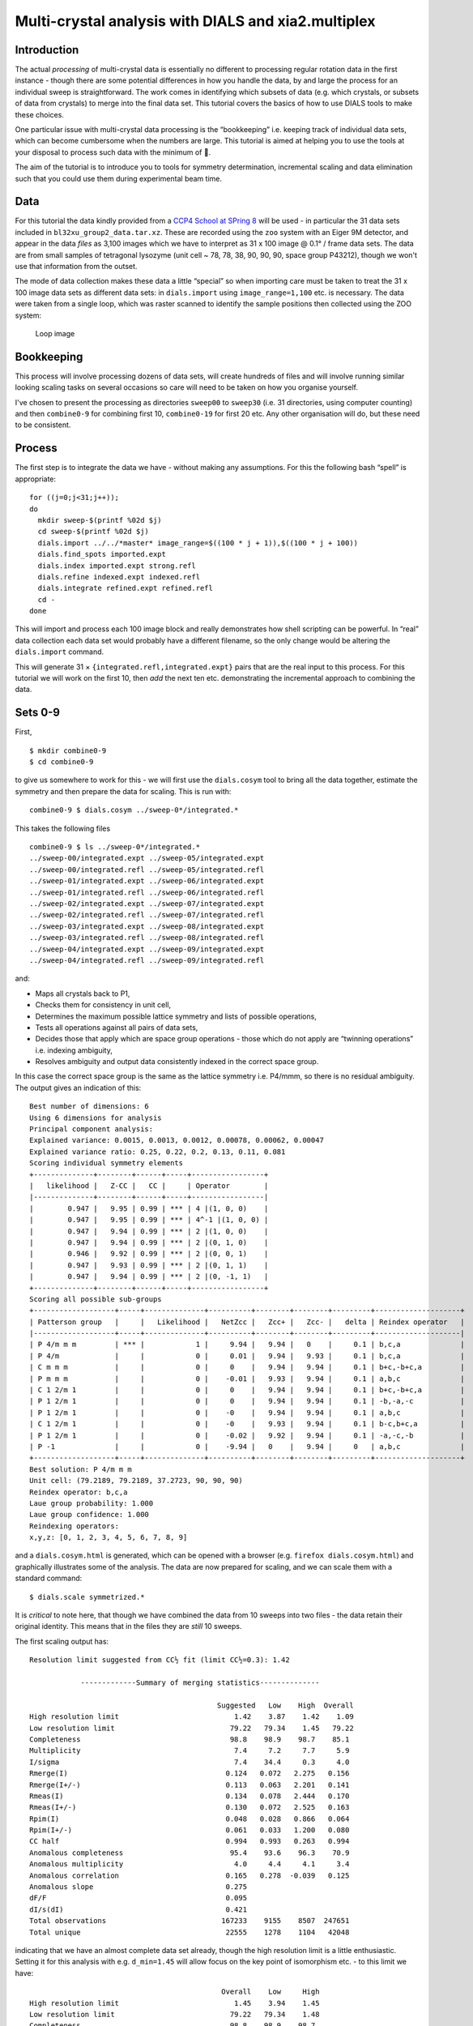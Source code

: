 Multi-crystal analysis with DIALS and xia2.multiplex
====================================================

Introduction
------------

The actual *processing* of multi-crystal data is essentially no
different to processing regular rotation data in the first instance -
though there are some potential differences in how you handle the data,
by and large the process for an individual sweep is straightforward. The
work comes in identifying which subsets of data (e.g. which crystals, or
subsets of data from crystals) to merge into the final data set. This
tutorial covers the basics of how to use DIALS tools to make these
choices.

One particular issue with multi-crystal data processing is the
“bookkeeping” i.e. keeping track of individual data sets, which can
become cumbersome when the numbers are large. This tutorial is aimed at
helping you to use the tools at your disposal to process such data with
the minimum of 🤯.

The aim of the tutorial is to introduce you to tools for symmetry
determination, incremental scaling and data elimination such that you
could use them during experimental beam time.

Data
----

For this tutorial the data kindly provided from a `CCP4 School at SPring
8 <https://zenodo.org/record/1442922>`__ will be used - in particular
the 31 data sets included in ``bl32xu_group2_data.tar.xz``. These are
recorded using the ``zoo`` system with an Eiger 9M detector, and appear
in the data *files* as 3,100 images which we have to interpret as 31 x
100 image @ 0.1° / frame data sets. The data are from small samples of
tetragonal lysozyme (unit cell ~ 78, 78, 38, 90, 90, 90, space group
P43212), though we won't use that information from the outset.

The mode of data collection makes these data a little “special” so when
importing care must be taken to treat the 31 x 100 image data sets as
different data sets: in ``dials.import`` using ``image_range=1,100``
etc. is necessary. The data were taken from a single loop, which was
raster scanned to identify the sample positions then collected using the
ZOO system:

.. figure:: https://dials.github.io/images/br-lyso-multi/loop.jpg
   :alt: Loop image

   Loop image

Bookkeeping
-----------

This process will involve processing dozens of data sets, will create
hundreds of files and will involve running similar looking scaling tasks
on several occasions so care will need to be taken on how you organise
yourself.

I've chosen to present the processing as directories ``sweep00`` to
``sweep30`` (i.e. 31 directories, using computer counting) and then
``combine0-9`` for combining first 10, ``combine0-19`` for first 20 etc.
Any other organisation will do, but these need to be consistent.

Process
-------

The first step is to integrate the data we have - without making any
assumptions. For this the following bash “spell” is appropriate:

::

   for ((j=0;j<31;j++));
   do
     mkdir sweep-$(printf %02d $j)
     cd sweep-$(printf %02d $j)
     dials.import ../../*master* image_range=$((100 * j + 1)),$((100 * j + 100))
     dials.find_spots imported.expt
     dials.index imported.expt strong.refl
     dials.refine indexed.expt indexed.refl
     dials.integrate refined.expt refined.refl
     cd -
   done

This will import and process each 100 image block and really
demonstrates how shell scripting can be powerful. In “real” data
collection each data set would probably have a different filename, so
the only change would be altering the ``dials.import`` command.

This will generate 31 × ``{integrated.refl,integrated.expt}`` pairs that
are the real input to this process. For this tutorial we will work on
the first 10, then *add* the next ten etc. demonstrating the incremental
approach to combining the data.

Sets 0-9
--------

First,

::

   $ mkdir combine0-9
   $ cd combine0-9

to give us somewhere to work for this - we will first use the
``dials.cosym`` tool to bring all the data together, estimate the
symmetry and then prepare the data for scaling. This is run with:

::

   combine0-9 $ dials.cosym ../sweep-0*/integrated.*

This takes the following files

::

   combine0-9 $ ls ../sweep-0*/integrated.*
   ../sweep-00/integrated.expt ../sweep-05/integrated.expt
   ../sweep-00/integrated.refl ../sweep-05/integrated.refl
   ../sweep-01/integrated.expt ../sweep-06/integrated.expt
   ../sweep-01/integrated.refl ../sweep-06/integrated.refl
   ../sweep-02/integrated.expt ../sweep-07/integrated.expt
   ../sweep-02/integrated.refl ../sweep-07/integrated.refl
   ../sweep-03/integrated.expt ../sweep-08/integrated.expt
   ../sweep-03/integrated.refl ../sweep-08/integrated.refl
   ../sweep-04/integrated.expt ../sweep-09/integrated.expt
   ../sweep-04/integrated.refl ../sweep-09/integrated.refl

and:

- Maps all crystals back to P1,
- Checks them for consistency in unit cell,
- Determines the maximum possible lattice symmetry and lists of possible operations,
- Tests all operations against all pairs of data sets,
- Decides those that apply which are space group operations - those which do not apply are “twinning operations” i.e. indexing ambiguity,
- Resolves ambiguity and output data consistently indexed in the correct space group.

In this case the correct space group is the same as the lattice symmetry
i.e. P4/mmm, so there is no residual ambiguity. The output gives an
indication of this:

::

   Best number of dimensions: 6
   Using 6 dimensions for analysis
   Principal component analysis:
   Explained variance: 0.0015, 0.0013, 0.0012, 0.00078, 0.00062, 0.00047
   Explained variance ratio: 0.25, 0.22, 0.2, 0.13, 0.11, 0.081
   Scoring individual symmetry elements
   +--------------+--------+------+-----+-----------------+
   |   likelihood |   Z-CC |   CC |     | Operator        |
   |--------------+--------+------+-----+-----------------|
   |        0.947 |   9.95 | 0.99 | *** | 4 |(1, 0, 0)    |
   |        0.947 |   9.95 | 0.99 | *** | 4^-1 |(1, 0, 0) |
   |        0.947 |   9.94 | 0.99 | *** | 2 |(1, 0, 0)    |
   |        0.947 |   9.94 | 0.99 | *** | 2 |(0, 1, 0)    |
   |        0.946 |   9.92 | 0.99 | *** | 2 |(0, 0, 1)    |
   |        0.947 |   9.93 | 0.99 | *** | 2 |(0, 1, 1)    |
   |        0.947 |   9.94 | 0.99 | *** | 2 |(0, -1, 1)   |
   +--------------+--------+------+-----+-----------------+
   Scoring all possible sub-groups
   +-------------------+-----+--------------+----------+--------+--------+---------+--------------------+
   | Patterson group   |     |   Likelihood |   NetZcc |   Zcc+ |   Zcc- |   delta | Reindex operator   |
   |-------------------+-----+--------------+----------+--------+--------+---------+--------------------|
   | P 4/m m m         | *** |            1 |     9.94 |   9.94 |   0    |     0.1 | b,c,a              |
   | P 4/m             |     |            0 |     0.01 |   9.94 |   9.93 |     0.1 | b,c,a              |
   | C m m m           |     |            0 |     0    |   9.94 |   9.94 |     0.1 | b+c,-b+c,a         |
   | P m m m           |     |            0 |    -0.01 |   9.93 |   9.94 |     0.1 | a,b,c              |
   | C 1 2/m 1         |     |            0 |     0    |   9.94 |   9.94 |     0.1 | b+c,-b+c,a         |
   | P 1 2/m 1         |     |            0 |     0    |   9.94 |   9.94 |     0.1 | -b,-a,-c           |
   | P 1 2/m 1         |     |            0 |    -0    |   9.94 |   9.94 |     0.1 | a,b,c              |
   | C 1 2/m 1         |     |            0 |    -0    |   9.93 |   9.94 |     0.1 | b-c,b+c,a          |
   | P 1 2/m 1         |     |            0 |    -0.02 |   9.92 |   9.94 |     0.1 | -a,-c,-b           |
   | P -1              |     |            0 |    -9.94 |   0    |   9.94 |     0   | a,b,c              |
   +-------------------+-----+--------------+----------+--------+--------+---------+--------------------+
   Best solution: P 4/m m m
   Unit cell: (79.2189, 79.2189, 37.2723, 90, 90, 90)
   Reindex operator: b,c,a
   Laue group probability: 1.000
   Laue group confidence: 1.000
   Reindexing operators:
   x,y,z: [0, 1, 2, 3, 4, 5, 6, 7, 8, 9]

and a ``dials.cosym.html`` is generated, which can be opened with a browser
(e.g. ``firefox dials.cosym.html``) and graphically illustrates some of the
analysis. The data are now prepared for scaling, and we can scale them with a
standard command:

::

   $ dials.scale symmetrized.*

It is *critical* to note here, that though we have combined the data from
10 sweeps into two files - the data retain their original identity. This means
that in the files they are *still* 10 sweeps.

The first scaling output has:

::

   Resolution limit suggested from CC½ fit (limit CC½=0.3): 1.42

               -------------Summary of merging statistics--------------

                                               Suggested   Low    High  Overall
   High resolution limit                           1.42    3.87    1.42    1.09
   Low resolution limit                           79.22   79.34    1.45   79.22
   Completeness                                   98.8    98.9    98.7    85.1
   Multiplicity                                    7.4     7.2     7.7     5.9
   I/sigma                                         7.4    34.4     0.3     4.0
   Rmerge(I)                                     0.124   0.072   2.275   0.156
   Rmerge(I+/-)                                  0.113   0.063   2.201   0.141
   Rmeas(I)                                      0.134   0.078   2.444   0.170
   Rmeas(I+/-)                                   0.130   0.072   2.525   0.163
   Rpim(I)                                       0.048   0.028   0.866   0.064
   Rpim(I+/-)                                    0.061   0.033   1.200   0.080
   CC half                                       0.994   0.993   0.263   0.994
   Anomalous completeness                         95.4    93.6    96.3    70.9
   Anomalous multiplicity                          4.0     4.4     4.1     3.4
   Anomalous correlation                         0.165   0.278  -0.039   0.125
   Anomalous slope                               0.275
   dF/F                                          0.095
   dI/s(dI)                                      0.421
   Total observations                           167233    9155    8507  247651
   Total unique                                  22555    1278    1104   42048

indicating that we have an almost complete data set already, though the
high resolution limit is a little enthusiastic. Setting it for this
analysis with e.g. ``d_min=1.45`` will allow focus on the key point of
isomorphism etc. - to this limit we have:

::

                                                Overall    Low     High
   High resolution limit                           1.45    3.94    1.45
   Low resolution limit                           79.22   79.34    1.48
   Completeness                                   98.8    98.9    98.7
   Multiplicity                                    7.4     7.1     7.7
   I/sigma                                         7.7    34.0     0.4
   Rmerge(I)                                     0.122   0.072   1.676
   Rmerge(I+/-)                                  0.111   0.063   1.588
   Rmeas(I)                                      0.131   0.078   1.801
   Rmeas(I+/-)                                   0.127   0.072   1.823
   Rpim(I)                                       0.047   0.028   0.637
   Rpim(I+/-)                                    0.060   0.033   0.864
   CC half                                       0.995   0.992   0.370
   Anomalous completeness                         95.4    93.6    96.0
   Anomalous multiplicity                          4.0     4.4     4.1
   Anomalous correlation                         0.145   0.258  -0.087
   Anomalous slope                               0.292
   dF/F                                          0.094
   dI/s(dI)                                      0.439
   Total observations                           158400    8650    8072
   Total unique                                  21401    1212    1054

and it is well worth taking a look around ``dials.scale.html``.

Sets 10-19
----------

This time around we are going to take what we have already processed
above and *add* 10 more data sets to it.

First,

::

   combine0-9  $ mkdir ../combine0-19
   combine0-19 $ cd ../combine0-19

Then:

::

   combine0-19 $ dials.cosym ../combine0-9/scaled.* ../sweep-1*/integrated.*

Which is using these files:

::

   combine0-19 $ ls ../combine0-9/scaled.* ../sweep-1*/integrated.*
   ../combine0-9/scaled.expt   ../sweep-14/integrated.refl
   ../combine0-9/scaled.refl   ../sweep-15/integrated.expt
   ../sweep-10/integrated.expt ../sweep-15/integrated.refl
   ../sweep-10/integrated.refl ../sweep-16/integrated.expt
   ../sweep-11/integrated.expt ../sweep-16/integrated.refl
   ../sweep-11/integrated.refl ../sweep-17/integrated.expt
   ../sweep-12/integrated.expt ../sweep-17/integrated.refl
   ../sweep-12/integrated.refl ../sweep-18/integrated.expt
   ../sweep-13/integrated.expt ../sweep-18/integrated.refl
   ../sweep-13/integrated.refl ../sweep-19/integrated.expt
   ../sweep-14/integrated.expt ../sweep-19/integrated.refl

This will take the *scaled* output from the previous step, and the next
10 processed sweeps, and combine them as before:

::

   Best solution: P 4/m m m
   Unit cell: (79.227, 79.227, 37.2723, 90, 90, 90)
   Reindex operator: b,c,a
   Laue group probability: 1.000
   Laue group confidence: 1.000
   Reindexing operators:
   x,y,z: [0, 1, 2, 3, 4, 5, 6, 7, 8, 9, 10, 11, 12, 13, 14, 15, 16, 17, 18, 19]

Running through scaling as before, setting a 1.45 Å resolution limit, we
see:

::

   Resolution limit suggested from CC½ fit (limit CC½=0.3): 1.48

               -------------Summary of merging statistics--------------

                                               Suggested   Low    High  Overall
   High resolution limit                           1.48    4.02    1.48    1.45
   Low resolution limit                           79.22   79.33    1.51   79.22
   Completeness                                  100.0    99.7    99.9   100.0
   Multiplicity                                   14.8    14.5    15.2    14.9
   I/sigma                                         9.3    38.0     0.7     8.8
   Rmerge(I)                                     0.149   0.081   2.793   0.155
   Rmerge(I+/-)                                  0.142   0.073   2.749   0.148
   Rmeas(I)                                      0.154   0.084   2.892   0.161
   Rmeas(I+/-)                                   0.151   0.078   2.942   0.158
   Rpim(I)                                       0.039   0.021   0.728   0.041
   Rpim(I+/-)                                    0.052   0.026   1.018   0.054
   CC half                                       0.997   0.996   0.151   0.997
   Anomalous completeness                         99.9    99.9    99.9    99.9
   Anomalous multiplicity                          8.0     8.7     8.0     8.0
   Anomalous correlation                         0.213   0.371   0.080   0.240
   Anomalous slope                               0.338
   dF/F                                          0.086
   dI/s(dI)                                      0.549
   Total observations                           301412   16640   15140  321968
   Total unique                                  20324    1149     995   21649

i.e. somehow adding more data has *reduced* the overall resolution
limit. Looking at the plots in ``dials.scale.html`` we see that the
R-merge value is rather high for some of the sweeps indicating that they
do not agree well with the overall data. R-merge is however not a good
basis for exclusion of data - for that we have ΔCC½.

With:

::

   combine0-19 $ dials.compute_delta_cchalf scaled.*

we may calculate the effect of adding individual data sets to the data
as a whole - if this effect is *negative* then that data set should
probably not be included. The tool outputs:

::

   Dataset: 15, ΔCC½: -3.625
   Dataset: 12, ΔCC½: -1.055
   Dataset: 14, ΔCC½: -0.599
   Dataset: 9, ΔCC½: -0.254
   Dataset: 1, ΔCC½: 0.056
   Dataset: 13, ΔCC½: 0.463
   Dataset: 5, ΔCC½: 0.508
   Dataset: 7, ΔCC½: 0.527
   Dataset: 0, ΔCC½: 0.528
   Dataset: 17, ΔCC½: 0.631
   Dataset: 2, ΔCC½: 0.758
   Dataset: 10, ΔCC½: 0.770
   Dataset: 18, ΔCC½: 0.773
   Dataset: 19, ΔCC½: 0.843
   Dataset: 4, ΔCC½: 0.854
   Dataset: 16, ΔCC½: 0.898
   Dataset: 6, ΔCC½: 0.931
   Dataset: 8, ΔCC½: 1.192
   Dataset: 3, ΔCC½: 1.444
   Dataset: 11, ΔCC½: 1.705

   mean delta_cc_half 0.3674101744536096
   stddev delta_cc_half 1.1112402970091422
   cutoff value: -4.0775510135829585

Suggesting that dataset 15 looks to agree rather poorly. This may be
excluded from scaling with ``exclude_datasets=15`` giving:

::

                                               Suggested   Low    High  Overall
   High resolution limit                           1.46    3.95    1.46    1.45
   Low resolution limit                           79.21   79.32    1.48   79.21
   Completeness                                  100.0    99.8    99.9   100.0
   Multiplicity                                   14.1    13.8    14.7    14.1
   I/sigma                                         8.9    38.1     0.6     8.8
   Rmerge(I)                                     0.139   0.079   2.238   0.140
   Rmerge(I+/-)                                  0.131   0.071   2.185   0.132
   Rmeas(I)                                      0.144   0.082   2.322   0.145
   Rmeas(I+/-)                                   0.141   0.076   2.346   0.142
   Rpim(I)                                       0.038   0.021   0.602   0.038
   Rpim(I+/-)                                    0.050   0.026   0.831   0.050
   CC half                                       0.996   0.996   0.482   0.997
   Anomalous completeness                         99.9    99.9    99.8    99.9
   Anomalous multiplicity                          7.6     8.3     7.7     7.6
   Anomalous correlation                         0.196   0.153  -0.067   0.222
   Anomalous slope                               0.316
   dF/F                                          0.088
   dI/s(dI)                                      0.522
   Total observations                           300879   16563   15320  304888
   Total unique                                  21363    1203    1040   21637

This gives a small overall improvement in :math:`R_\textrm{pim}` - we may
exclude all negative contribution data sets with ``exclude_dataset=15,12,14,9``
giving:

::

                                                Overall    Low     High
   High resolution limit                           1.45    3.94    1.45
   Low resolution limit                           79.18   79.29    1.48
   Completeness                                   99.6    99.2    99.2
   Multiplicity                                   11.9    11.6    12.4
   I/sigma                                         8.7    36.9     0.6
   Rmerge(I)                                     0.129   0.077   1.534
   Rmerge(I+/-)                                  0.121   0.069   1.490
   Rmeas(I)                                      0.135   0.081   1.602
   Rmeas(I+/-)                                   0.132   0.075   1.622
   Rpim(I)                                       0.038   0.023   0.448
   Rpim(I+/-)                                    0.050   0.028   0.619
   CC half                                       0.996   0.995   0.482
   Anomalous completeness                         98.8    97.8    99.1
   Anomalous multiplicity                          6.4     7.0     6.5
   Anomalous correlation                         0.205   0.250   0.041
   Anomalous slope                               0.315
   dF/F                                          0.092
   dI/s(dI)                                      0.519
   Total observations                           255800   14071   13145
   Total unique                                  21540    1212    1061

It is *critical* to note that once a data set has been excluded it stays
excluded if you work from the output of ``dials.scale``. In the process
we are working through here, this is good, as you have a realistic idea of
how the data look, but once you're done collecting data it may be worth
revisiting this.

Sets 20-29
----------

Now we add the next batch of 10 data sets to the 16 we kept from the run
before:

::

   combine0-19 $ mkdir ../combine0-29
   combine0-29 $ cd ../combine0-29

   combine0-29 $ dials.cosym ../combine0-19/scaled.* ../sweep-2*/integrated.*
   combine0-29 $ dials.scale symmetrized.* d_min=1.45

giving

::

                                                Overall    Low     High
   High resolution limit                           1.45    3.94    1.45
   Low resolution limit                           79.19   79.31    1.48
   Completeness                                  100.0    99.8   100.0
   Multiplicity                                   19.2    18.8    19.9
   I/sigma                                         9.5    40.0     0.7
   Rmerge(I)                                     0.193   0.088   5.094
   Rmerge(I+/-)                                  0.186   0.081   5.054
   Rmeas(I)                                      0.198   0.090   5.239
   Rmeas(I+/-)                                   0.196   0.085   5.331
   Rpim(I)                                       0.045   0.020   1.180
   Rpim(I+/-)                                    0.060   0.025   1.639
   CC half                                       0.996   0.996   0.231
   Anomalous completeness                        100.0   100.0   100.0
   Anomalous multiplicity                         10.3    11.3    10.5
   Anomalous correlation                         0.145   0.389   0.046
   Anomalous slope                               0.366
   dF/F                                          0.089
   dI/s(dI)                                      0.626
   Total observations                           415898   22943   21222
   Total unique                                  21636    1220    1065

Then

::

   combine0-29 $ dials.compute_delta_cchalf scaled.*

giving:

::

   Dataset: 18, ΔCC½: -10.148
   Dataset: 19, ΔCC½: -0.252
   Dataset: 23, ΔCC½: -0.128
   Dataset: 22, ΔCC½: -0.023
   Dataset: 21, ΔCC½: 0.054
   Dataset: 5, ΔCC½: 0.153
   Dataset: 25, ΔCC½: 0.153
   Dataset: 16, ΔCC½: 0.240
   Dataset: 7, ΔCC½: 0.246
   Dataset: 14, ΔCC½: 0.272
   Dataset: 9, ΔCC½: 0.300
   Dataset: 2, ΔCC½: 0.319
   Dataset: 1, ΔCC½: 0.335
   Dataset: 0, ΔCC½: 0.399
   Dataset: 11, ΔCC½: 0.400
   Dataset: 4, ΔCC½: 0.461
   Dataset: 12, ΔCC½: 0.666
   Dataset: 13, ΔCC½: 0.674
   Dataset: 6, ΔCC½: 0.724
   Dataset: 15, ΔCC½: 0.749
   Dataset: 24, ΔCC½: 0.824
   Dataset: 8, ΔCC½: 1.097
   Dataset: 17, ΔCC½: 1.187
   Dataset: 3, ΔCC½: 1.225
   Dataset: 20, ΔCC½: 1.321
   Dataset: 10, ΔCC½: 1.422

This is probably a good indicator that set 18 is *not good* so let's
remove it:

::

   combine0-29 $ dials.scale symmetrized.* d_min=1.45 exclude_dataset=18

Giving:

::

                                                Overall    Low     High
   High resolution limit                           1.45    3.94    1.45
   Low resolution limit                           79.21   79.33    1.48
   Completeness                                  100.0    99.8   100.0
   Multiplicity                                   18.5    18.1    19.2
   I/sigma                                         9.5    40.2     0.7
   Rmerge(I)                                     0.164   0.081   3.042
   Rmerge(I+/-)                                  0.157   0.074   3.004
   Rmeas(I)                                      0.169   0.083   3.127
   Rmeas(I+/-)                                   0.165   0.077   3.169
   Rpim(I)                                       0.038   0.019   0.699
   Rpim(I+/-)                                    0.051   0.023   0.973
   CC half                                       0.997   0.996   0.359
   Anomalous completeness                        100.0   100.0   100.0
   Anomalous multiplicity                          9.9    10.9    10.1
   Anomalous correlation                         0.226   0.321   0.089
   Anomalous slope                               0.365
   dF/F                                          0.089
   dI/s(dI)                                      0.616
   Total observations                           400223   22084   20368
   Total unique                                  21639    1221    1063

By this point there is a good chance you are becoming “snow blind” from
all the numbers in the output and they cease to have meaning - and you
could not be blamed for this. Once you have complete data which appears
to be internally isomorphous, actually attempting structure solution on
the processed data will be key, e.g. trying to find the heavy atom
substructure or similar, as a more robust measure.

Explorations of Reciprocal Space
--------------------------------

So far the process has been very focussed on getting the processing done
with minimal exploration. There is however something to explore here -
loading the data we have processed in
``dials.reciprocal_lattice_viewer`` will give a real insight into what
the data sets are adding:

::

   combine0-29 $ dials.reciprocal_lattice_viewer scaled.*

.. figure:: https://dials.github.io/images/br-lyso-multi/rlv-all.png
   :alt: reciprocal space all data


Note here we are looking in the crystal frame (see toggle in the tool panel), a
sensible resolution limit has been set, and the integrated data are being
projected. You can also “switch on” individual data sets to really see what
bits of reciprocal space we are adding.

.. figure:: https://dials.github.io/images/br-lyso-multi/rlv-subset.png
   :alt: reciprocal space all data

If you zoom in and switch on the reciprocal cells, this also allows you
to actually *see* the Miller indices by counting from the origin
outwards in multiples of the reciprocal cell:

.. figure:: https://dials.github.io/images/br-lyso-multi/rlv-index.png
   :alt: reciprocal space all data

Post Experiment Processing
--------------------------

Once all the data are processed you can use a tool from ``xia2`` called
``xia.multiplex`` - this will do many of the steps listed above and more, to
assess how well the data sets agree in a pairwise manner:

::

   mplex $ xia2.multiplex ../sweep-*/integrated.* min_completeness=0.9

Now we can start asking some tricky questions about the *best* subsets
of data to use for the next steps in your data analysis. This command
will keep all the clusters which are >= 90% complete, then scale and
merge the data for each of those clusters to allow direct comparison -
here inspection of the generated ``xia2.multiplex.html`` is critical. There is
a *lot* of information in there so worth paying attention to. Here we go over
some of the commonly useful sections of the report.

Preferential Orientation
~~~~~~~~~~~~~~~~~~~~~~~~

One risk with *in situ* data collection is that the samples can grow
with a particular crystallographic axis, perpendicular to the plate. This
in turn means that small rotations with the plate perpendicular to the
beam will repeatedly record the same small volumes of reciprocal space.
This may be assessed by considering the distributions of the unit cell
axes in reciprocal space - via a stereographic projection:

.. figure:: https://dials.github.io/images/br-lyso-multi/stereo.png
   :alt: Stereographic projection of unit cell axes

If all the dots are widely distributed around the circles - then there is
no evidence of preferred orientation. If you have the dots all in the
centre or all around the edge, then the axis is preferentially aligned
with the beam or with the plate respectively, and you will need to
consider carefully how to proceed with data collection.

Unit Cell Comparisons
~~~~~~~~~~~~~~~~~~~~~

The crystallographic unit cell can be used to give some hints of
isomorphism, before intensity data are compared. If you have two distinct
crystal forms they will be visible in these histograms:

.. figure:: https://dials.github.io/images/br-lyso-multi/cells.png
   :alt: Unit cell comparisons

In this case, we have a reasonable spread of unit cells with two apparent
outliers - with these data they are most likely to be better identified
by intensity comparisons, but in some cases the unit cell information
could provide more useful insight.

Delta CC-half
~~~~~~~~~~~~~

This is possibly more useful than specific unit cell outliers - showing the
data which add or detract from the data set as a whole - this was already
touched upon in the discussion above. The data may be excluded by taking the
data from the scaled full cluster, and passing this *in* to ``dials.scale`` with
the ``exclude_datasets=`` option.

.. figure:: https://dials.github.io/images/br-lyso-multi/delta-cchalf.png
   :alt: Delta CC half

Intensity Clustering
~~~~~~~~~~~~~~~~~~~~

Here we are assessing the correlation between pairs of data sets - if these are
relatively complete this can very rapidly give you an idea of which data should
be merged. Here we see the so-called `“cos angle” <https://doi.org/10.1107/S2059798317000699>`_
clustering which is an assessment of the similarity independent of the strength
of the individual data sets, and there are (depending on your criteria) maybe
three or four distinct clusters. It is these clusters which are then considered
in the next section.

.. figure:: https://dials.github.io/images/br-lyso-multi/cos-cluster.png
   :alt: Data set comparisons

Cluster Comparisons
~~~~~~~~~~~~~~~~~~~

This is where we can really start to inspect the details of relations between
data sets: the possible clusters that have been identified by
``xia2.multiplex``, with completeness >= 90%, can be compared by their overall
and per-resolution-shell merging statistics:

.. figure:: https://dials.github.io/images/br-lyso-multi/clusters.png
   :alt: Merging statistic graphs

These allow you to select the best cluster according to your own
criteria, before proceeding.

For each cluster here, you will find a subdirectory inside the folder you ran
``xia2.multiplex``. This subdirectory containing all of the analysis output and
the final scaled data for that cluster, scaled independently of the other
clusters. For example:

::

   mplex $ cd cluster_20
   cluster_20 $ ls
   27_dials.two_theta_refine.cif       dials.estimate_resolution.log
   27_dials.two_theta_refine.json      dials.scale.log
   27_dials.two_theta_refine.log       dials.two_theta_refine.log
   27_dials.two_theta_refine.mmcif     models.expt
   27_dials.two_theta_refine.p4p       multiplicities_h_0.json
   27_dials.two_theta_refine_2theta.png    multiplicities_h_0.png
   27_refined_cell.expt            multiplicities_k_0.json
   28_dials.scale.log          multiplicities_k_0.png
   28_scaled.expt              multiplicities_l_0.json
   28_scaled.mtz               multiplicities_l_0.png
   28_scaled.refl              observations.refl
   28_scaled_unmerged.mtz          scaled.expt
   28_scaling.html             scaled.mtz
   29_dials.estimate_resolution.html   scaled.refl
   29_dials.estimate_resolution.json   scaled_unmerged.mtz
   29_dials.estimate_resolution.log

contains everything you would need to take forward for that cluster,
allowing you to evaluate the success of processing for each downstream
step. The merging statistics for every cluster are also highlighted in
the tabs of the output in ``xia2.multiplex.html``.
